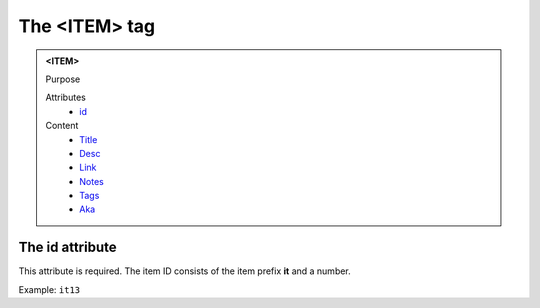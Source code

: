 ==============
The <ITEM> tag
==============

.. admonition:: <ITEM>
   
   Purpose

   Attributes
      - `id <#the-id-attribute>`__

   Content
      - `Title <title.html>`__
      - `Desc <desc.html>`__
      - `Link <link.html>`__
      - `Notes <notes.html>`__
      - `Tags <tags.html>`__
      - `Aka <aka.html>`__

The id attribute
----------------

This attribute is required. The item ID consists of the
item prefix **it** and a number.

Example: ``it13``

